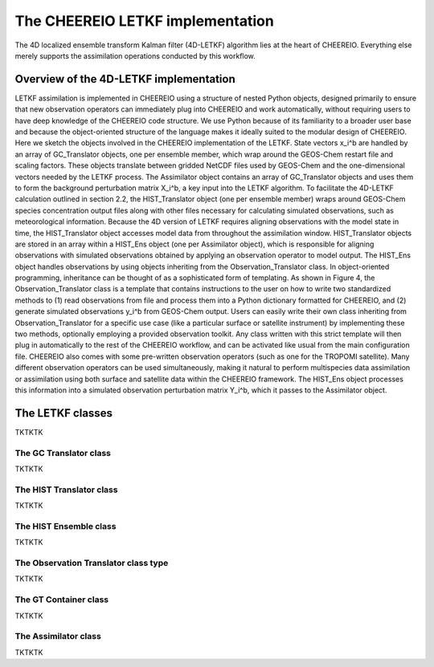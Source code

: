 .. _LETKF modules:

The CHEEREIO LETKF implementation
==========

The 4D localized ensemble transform Kalman filter (4D-LETKF) algorithm lies at the heart of CHEEREIO. Everything else merely supports the assimilation operations conducted by this workflow.

Overview of the 4D-LETKF implementation
-------------

LETKF assimilation is implemented in CHEEREIO using a structure of nested Python objects, designed primarily to ensure that new observation operators can immediately plug into CHEEREIO and work automatically, without requiring users to have deep knowledge of the CHEEREIO code structure. We use Python because of its familiarity to a broader user base and because the object-oriented structure of the language makes it ideally suited to the modular design of CHEEREIO. Here we sketch the objects involved in the CHEEREIO implementation of the LETKF.
State vectors x_i^b are handled by an array of GC_Translator objects, one per ensemble member, which wrap around the GEOS-Chem restart file and scaling factors. These objects translate between gridded NetCDF files used by GEOS-Chem and the one-dimensional vectors needed by the LETKF process. The Assimilator object contains an array of GC_Translator objects and uses them to form the background perturbation matrix X_i^b, a key input into the LETKF algorithm.
To facilitate the 4D-LETKF calculation outlined in section 2.2, the HIST_Translator object (one per ensemble member) wraps around GEOS-Chem species concentration output files along with other files necessary for calculating simulated observations, such as meteorological information. Because the 4D version of LETKF requires aligning observations with the model state in time, the HIST_Translator object accesses model data from throughout the assimilation window. HIST_Translator objects are stored in an array within a HIST_Ens object (one per Assimilator object), which is responsible for aligning observations with simulated observations obtained by applying an observation operator to model output. The HIST_Ens object handles observations by using objects inheriting from the Observation_Translator class. In object-oriented programming, inheritance can be thought of as a sophisticated form of templating. As shown in Figure 4, the Observation_Translator class is a template that contains instructions to the user on how to write two standardized methods to (1) read observations from file and process them into a Python dictionary formatted for CHEEREIO, and (2) generate simulated observations y_i^b from GEOS-Chem output. Users can easily write their own class inheriting from Observation_Translator for a specific use case (like a particular surface or satellite instrument) by implementing these two methods, optionally employing a provided observation toolkit. Any class written with this strict template will then plug in automatically to the rest of the CHEEREIO workflow, and can be activated like usual from the main configuration file. CHEEREIO also comes with some pre-written observation operators (such as one for the TROPOMI satellite). Many different observation operators can be used simultaneously, making it natural to perform multispecies data assimilation or assimilation using both surface and satellite data within the CHEEREIO framework. The HIST_Ens object processes this information into a simulated observation perturbation matrix Y_i^b, which it passes to the Assimilator object.


The LETKF classes
-------------

TKTKTK

.. _GC Translator:

The GC Translator class
~~~~~~~~~~~~~

TKTKTK

.. _HIST Translator:

The HIST Translator class
~~~~~~~~~~~~~

TKTKTK

.. _HIST Ensemble:

The HIST Ensemble class
~~~~~~~~~~~~~

TKTKTK

The Observation Translator class type
~~~~~~~~~~~~~

TKTKTK

.. _GT Container:

The GT Container class
~~~~~~~~~~~~~

TKTKTK

.. _Assimilator:

The Assimilator class
~~~~~~~~~~~~~

TKTKTK